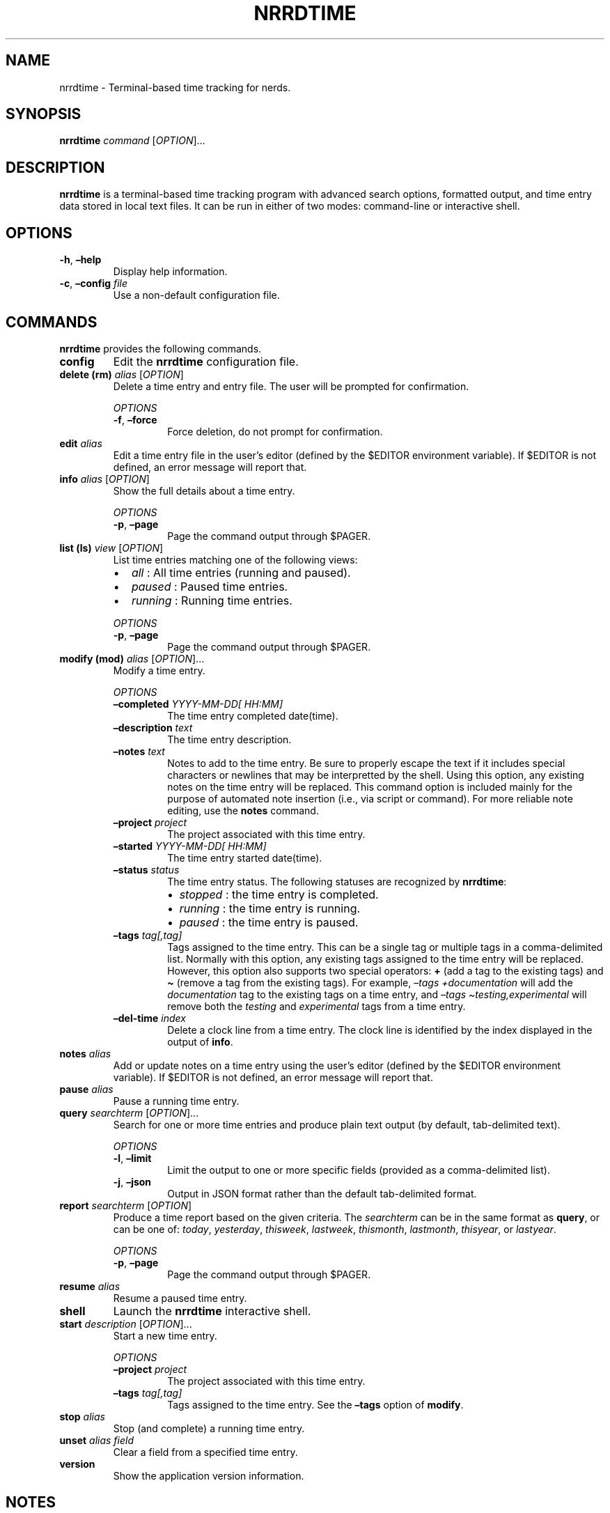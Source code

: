 .\" Automatically generated by Pandoc 2.16.1
.\"
.TH "NRRDTIME" "1" "January 3, 2022" "nrrdtime 0.0.2" "User Manual"
.hy
.SH NAME
.PP
nrrdtime - Terminal-based time tracking for nerds.
.SH SYNOPSIS
.PP
\f[B]nrrdtime\f[R] \f[I]command\f[R] [\f[I]OPTION\f[R]]\&...
.SH DESCRIPTION
.PP
\f[B]nrrdtime\f[R] is a terminal-based time tracking program with
advanced search options, formatted output, and time entry data stored in
local text files.
It can be run in either of two modes: command-line or interactive shell.
.SH OPTIONS
.TP
\f[B]-h\f[R], \f[B]\[en]help\f[R]
Display help information.
.TP
\f[B]-c\f[R], \f[B]\[en]config\f[R] \f[I]file\f[R]
Use a non-default configuration file.
.SH COMMANDS
.PP
\f[B]nrrdtime\f[R] provides the following commands.
.TP
\f[B]config\f[R]
Edit the \f[B]nrrdtime\f[R] configuration file.
.TP
\f[B]delete (rm)\f[R] \f[I]alias\f[R] [\f[I]OPTION\f[R]]
Delete a time entry and entry file.
The user will be prompted for confirmation.
.RS
.PP
\f[I]OPTIONS\f[R]
.TP
\f[B]-f\f[R], \f[B]\[en]force\f[R]
Force deletion, do not prompt for confirmation.
.RE
.TP
\f[B]edit\f[R] \f[I]alias\f[R]
Edit a time entry file in the user\[cq]s editor (defined by the $EDITOR
environment variable).
If $EDITOR is not defined, an error message will report that.
.TP
\f[B]info\f[R] \f[I]alias\f[R] [\f[I]OPTION\f[R]]
Show the full details about a time entry.
.RS
.PP
\f[I]OPTIONS\f[R]
.TP
\f[B]-p\f[R], \f[B]\[en]page\f[R]
Page the command output through $PAGER.
.RE
.TP
\f[B]list (ls)\f[R] \f[I]view\f[R] [\f[I]OPTION\f[R]]
List time entries matching one of the following views:
.RS
.IP \[bu] 2
\f[I]all\f[R] : All time entries (running and paused).
.IP \[bu] 2
\f[I]paused\f[R] : Paused time entries.
.IP \[bu] 2
\f[I]running\f[R] : Running time entries.
.PP
\f[I]OPTIONS\f[R]
.TP
\f[B]-p\f[R], \f[B]\[en]page\f[R]
Page the command output through $PAGER.
.RE
.TP
\f[B]modify (mod)\f[R] \f[I]alias\f[R] [\f[I]OPTION\f[R]]\&...
Modify a time entry.
.RS
.PP
\f[I]OPTIONS\f[R]
.TP
\f[B]\[en]completed\f[R] \f[I]YYYY-MM-DD[ HH:MM]\f[R]
The time entry completed date(time).
.TP
\f[B]\[en]description\f[R] \f[I]text\f[R]
The time entry description.
.TP
\f[B]\[en]notes\f[R] \f[I]text\f[R]
Notes to add to the time entry.
Be sure to properly escape the text if it includes special characters or
newlines that may be interpretted by the shell.
Using this option, any existing notes on the time entry will be
replaced.
This command option is included mainly for the purpose of automated note
insertion (i.e., via script or command).
For more reliable note editing, use the \f[B]notes\f[R] command.
.TP
\f[B]\[en]project\f[R] \f[I]project\f[R]
The project associated with this time entry.
.TP
\f[B]\[en]started\f[R] \f[I]YYYY-MM-DD[ HH:MM]\f[R]
The time entry started date(time).
.TP
\f[B]\[en]status\f[R] \f[I]status\f[R]
The time entry status.
The following statuses are recognized by \f[B]nrrdtime\f[R]:
.RS
.IP \[bu] 2
\f[I]stopped\f[R] : the time entry is completed.
.IP \[bu] 2
\f[I]running\f[R] : the time entry is running.
.IP \[bu] 2
\f[I]paused\f[R] : the time entry is paused.
.RE
.TP
\f[B]\[en]tags\f[R] \f[I]tag[,tag]\f[R]
Tags assigned to the time entry.
This can be a single tag or multiple tags in a comma-delimited list.
Normally with this option, any existing tags assigned to the time entry
will be replaced.
However, this option also supports two special operators: \f[B]+\f[R]
(add a tag to the existing tags) and \f[B]\[ti]\f[R] (remove a tag from
the existing tags).
For example, \f[I]\[en]tags +documentation\f[R] will add the
\f[I]documentation\f[R] tag to the existing tags on a time entry, and
\f[I]\[en]tags \[ti]testing,experimental\f[R] will remove both the
\f[I]testing\f[R] and \f[I]experimental\f[R] tags from a time entry.
.TP
\f[B]\[en]del-time\f[R] \f[I]index\f[R]
Delete a clock line from a time entry.
The clock line is identified by the index displayed in the output of
\f[B]info\f[R].
.RE
.TP
\f[B]notes\f[R] \f[I]alias\f[R]
Add or update notes on a time entry using the user\[cq]s editor (defined
by the $EDITOR environment variable).
If $EDITOR is not defined, an error message will report that.
.TP
\f[B]pause\f[R] \f[I]alias\f[R]
Pause a running time entry.
.TP
\f[B]query\f[R] \f[I]searchterm\f[R] [\f[I]OPTION\f[R]]\&...
Search for one or more time entries and produce plain text output (by
default, tab-delimited text).
.RS
.PP
\f[I]OPTIONS\f[R]
.TP
\f[B]-l\f[R], \f[B]\[en]limit\f[R]
Limit the output to one or more specific fields (provided as a
comma-delimited list).
.TP
\f[B]-j\f[R], \f[B]\[en]json\f[R]
Output in JSON format rather than the default tab-delimited format.
.RE
.TP
\f[B]report\f[R] \f[I]searchterm\f[R] [\f[I]OPTION\f[R]]
Produce a time report based on the given criteria.
The \f[I]searchterm\f[R] can be in the same format as \f[B]query\f[R],
or can be one of: \f[I]today\f[R], \f[I]yesterday\f[R],
\f[I]thisweek\f[R], \f[I]lastweek\f[R], \f[I]thismonth\f[R],
\f[I]lastmonth\f[R], \f[I]thisyear\f[R], or \f[I]lastyear\f[R].
.RS
.PP
\f[I]OPTIONS\f[R]
.TP
\f[B]-p\f[R], \f[B]\[en]page\f[R]
Page the command output through $PAGER.
.RE
.TP
\f[B]resume\f[R] \f[I]alias\f[R]
Resume a paused time entry.
.TP
\f[B]shell\f[R]
Launch the \f[B]nrrdtime\f[R] interactive shell.
.TP
\f[B]start\f[R] \f[I]description\f[R] [\f[I]OPTION\f[R]]\&...
Start a new time entry.
.RS
.PP
\f[I]OPTIONS\f[R]
.TP
\f[B]\[en]project\f[R] \f[I]project\f[R]
The project associated with this time entry.
.TP
\f[B]\[en]tags\f[R] \f[I]tag[,tag]\f[R]
Tags assigned to the time entry.
See the \f[B]\[en]tags\f[R] option of \f[B]modify\f[R].
.RE
.TP
\f[B]stop\f[R] \f[I]alias\f[R]
Stop (and complete) a running time entry.
.TP
\f[B]unset\f[R] \f[I]alias\f[R] \f[I]field\f[R]
Clear a field from a specified time entry.
.TP
\f[B]version\f[R]
Show the application version information.
.SH NOTES
.SS Report and query
.PP
There are two command-line methods for filtering the presented list of
time entries: \f[B]report\f[R] and \f[B]query\f[R].
.PP
\f[B]report\f[R] produces a time report in a tabular, human-readable
format.
Query results are presented in the form of tab-delimited text (by
default) or JSON (if using the \f[I]-j\f[R] or \f[I]\[en]json\f[R]
option) and are primarily intended for use by other programs that are
able to consume structured text output.
.PP
\f[B]report\f[R] and \f[B]query\f[R] use the same filter syntax.
The most basic form of filtering is to simply search for a keyword or
string in the time entry description:
.IP
.nf
\f[C]
nrrdtime report <search_term>
\f[R]
.fi
.PP
\f[B]NOTE:\f[R] search terms are case-insensitive.
.PP
If the search term is present in the time entry \f[I]description\f[R],
the time entry will be displayed.
.PP
Optionally, a search type may be specified.
The search type may be one of \f[I]uid\f[R], \f[I]alias\f[R],
\f[I]description\f[R], \f[I]project\f[R], \f[I]tags\f[R],
\f[I]status\f[R], \f[I]started\f[R], \f[I]completed\f[R], or
\f[I]notes\f[R].
If an invalid search type is provided, the search type will default to
\f[I]description\f[R].
To specify a search type, use the format:
.IP
.nf
\f[C]
nrrdtime report [search_type=]<search_term>
\f[R]
.fi
.PP
You may combine search types in a comma-delimited structure.
All search criteria must be met to return a result.
.PP
The tags search type may also use the optional \f[B]+\f[R] operator to
search for more than one tag.
Any matched tag will return a result.
.PP
The special search term \f[I]any\f[R] can be used to match all time
entries, but is only useful in combination with an exclusion to match
all records except those excluded.
.SS Exclusion
.PP
In addition to the search term, an exclusion term may be provided.
Any match in the exclusion term will negate a match in the search term.
An exclusion term is formatted in the same manner as the search term,
must follow the search term, and must be denoted using the \f[B]%\f[R]
operator:
.IP
.nf
\f[C]
nrrdtime report [search_type=]<search_term>%[exclusion_type=]<exclusion_term>
\f[R]
.fi
.SS Search examples
.PP
Search for any time entry description with the word \[lq]projectx\[rq]:
.IP
.nf
\f[C]
nrrdtime report projectx
\f[R]
.fi
.PP
Search for any time entries completed 2021-11-15:
.IP
.nf
\f[C]
nrrdtime report completed=2021-11-15
\f[R]
.fi
.PP
Search for all time entries tagged \[lq]development\[rq] or
\[lq]testing\[rq] with a status of \[lq]stopped\[rq], except for those
that are tagged \[lq]nonbill\[rq]:
.IP
.nf
\f[C]
nrrdtime report status=stopped,tags=development+testing%tags=nonbill
\f[R]
.fi
.SS Query and limit
.PP
The \f[B]query\f[R] function uses the same syntax as \f[B]report\f[R]
but will output information in a form that may be read by other
programs.
The standard fields returned by query for tab-delimited output are:
.IP
.nf
\f[C]
- uid (string)
- alias (string)
- status (string)
- started (string)
- completed (string)
- time (string)
- description (string)
- project (string)
- tags (list)
\f[R]
.fi
.PP
List fields are returned in standard Python format: [`item 1', `item 2',
\&...].
Empty lists are returned as [].
Empty string fields will appear as multiple tabs.
.PP
JSON output returns all fields for a record, including fields not
provided in tab-delimited output.
.PP
The query function may also use the \f[B]\[en]limit\f[R] (\f[B]-l\f[R])
option.
This is a comma-separated list of fields to return.
The \f[B]\[en]limit\f[R] option does not have an effect on JSON output.
.SS Paging
.PP
Output from \f[B]list\f[R], \f[B]report\f[R], and \f[B]info\f[R] can get
long and run past your terminal buffer.
You may use the \f[B]-p\f[R], \f[B]\[en]page\f[R] option in conjunction
with report, list, or info to page output.
.SH FILES
.TP
\f[B]\[ti]/.config/nrrdtime/config\f[R]
Default configuration file
.TP
\f[B]\[ti]/.local/share/nrrdtime\f[R]
Default data directory
.SH AUTHORS
.PP
Written by Sean O\[cq]Connell <https://sdoconnell.net>.
.SH BUGS
.PP
Submit bug reports at: <https://github.com/sdoconnell/nrrdtime/issues>
.SH SEE ALSO
.PP
Further documentation and sources at:
<https://github.com/sdoconnell/nrrdtime>
